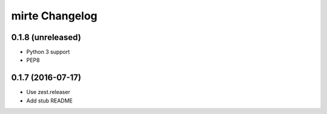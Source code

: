 mirte Changelog
===============

0.1.8 (unreleased)
------------------

- Python 3 support
- PEP8


0.1.7 (2016-07-17)
------------------

- Use zest.releaser
- Add stub README
